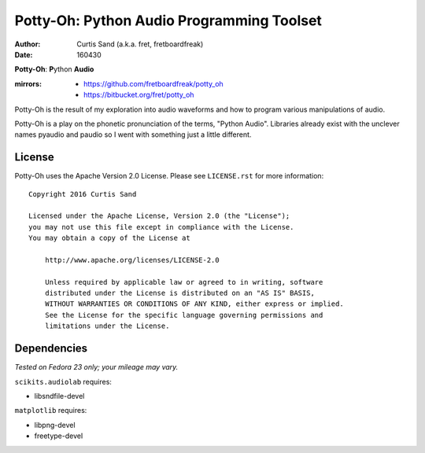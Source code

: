==========================================
Potty-Oh: Python Audio Programming Toolset
==========================================

:author: Curtis Sand (a.k.a. fret, fretboardfreak)
:date: 160430

**Potty-Oh**: **P**\ython **Audio**

:mirrors:
    - https://github.com/fretboardfreak/potty_oh
    - https://bitbucket.org/fret/potty_oh

Potty-Oh is the result of my exploration into audio waveforms and how to
program various manipulations of audio.

Potty-Oh is a play on the phonetic pronunciation of the terms, "Python Audio".
Libraries already exist with the unclever names pyaudio and paudio so I went
with something just a little different.

License
=======

Potty-Oh uses the Apache Version 2.0 License. Please see ``LICENSE.rst`` for
more information::

    Copyright 2016 Curtis Sand

    Licensed under the Apache License, Version 2.0 (the "License");
    you may not use this file except in compliance with the License.
    You may obtain a copy of the License at

        http://www.apache.org/licenses/LICENSE-2.0

        Unless required by applicable law or agreed to in writing, software
        distributed under the License is distributed on an "AS IS" BASIS,
        WITHOUT WARRANTIES OR CONDITIONS OF ANY KIND, either express or implied.
        See the License for the specific language governing permissions and
        limitations under the License.


Dependencies
============

*Tested on Fedora 23 only; your mileage may vary.*

``scikits.audiolab`` requires:

- libsndfile-devel

``matplotlib`` requires:

- libpng-devel
- freetype-devel

.. EOF README
